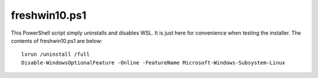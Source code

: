 .. _freshwin10:

freshwin10.ps1
=========

This PowerShell script simply uninstalls and disables WSL. It is just here for convenience when testing the installer. The contents of freshwin10.ps1 are below::

  lxrun /uninstall /full
  Disable-WindowsOptionalFeature -Online -FeatureName Microsoft-Windows-Subsystem-Linux